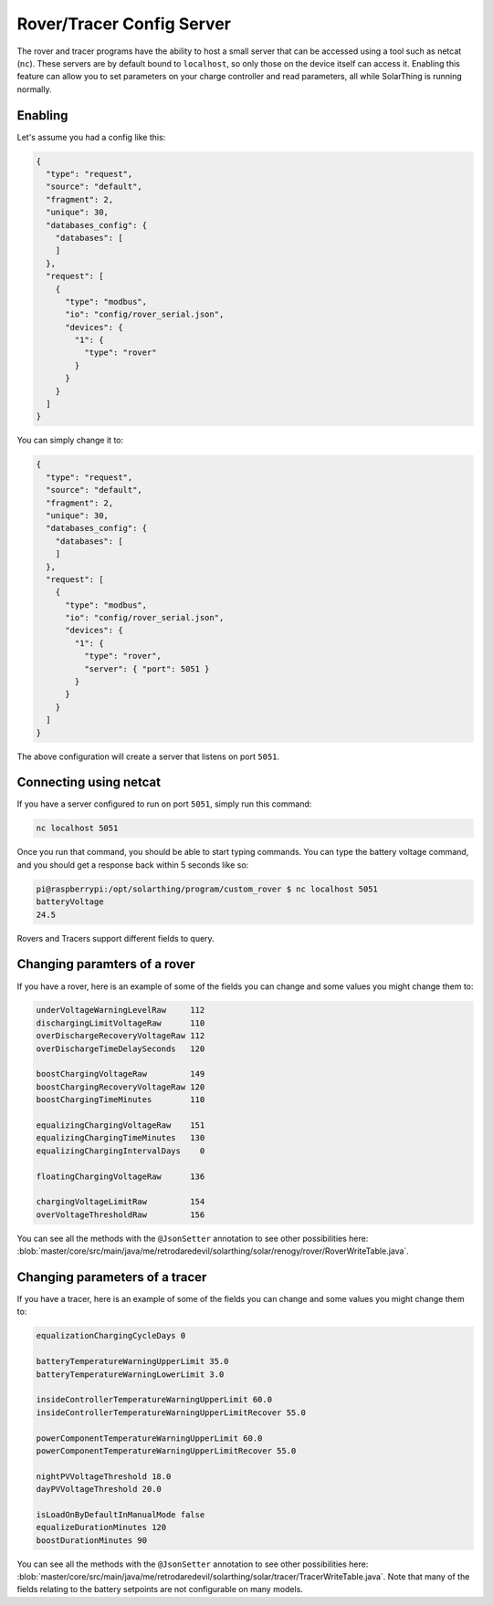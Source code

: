 Rover/Tracer Config Server
=================================

The rover and tracer programs have the ability to host a small server that can be accessed using a tool such as netcat (``nc``).
These servers are by default bound to ``localhost``, so only those on the device itself can access it.
Enabling this feature can allow you to set parameters on your charge controller and read parameters, all while SolarThing is running normally.

Enabling
-----------

Let's assume you had a config like this:

.. code-block:: json

  {
    "type": "request",
    "source": "default",
    "fragment": 2,
    "unique": 30,
    "databases_config": {
      "databases": [
      ]
    },
    "request": [
      {
        "type": "modbus",
        "io": "config/rover_serial.json",
        "devices": {
          "1": {
            "type": "rover"
          }
        }
      }
    ]
  }

You can simply change it to:

.. code-block:: json

  {
    "type": "request",
    "source": "default",
    "fragment": 2,
    "unique": 30,
    "databases_config": {
      "databases": [
      ]
    },
    "request": [
      {
        "type": "modbus",
        "io": "config/rover_serial.json",
        "devices": {
          "1": {
            "type": "rover",
            "server": { "port": 5051 }
          }
        }
      }
    ]
  }

The above configuration will create a server that listens on port ``5051``.


Connecting using netcat
--------------------------

If you have a server configured to run on port ``5051``, simply run this command:

.. code-block:: shell

    nc localhost 5051

Once you run that command, you should be able to start typing commands. You can type the battery voltage command, and you should get a response back within 5 seconds like so:

.. code-block:: console

    pi@raspberrypi:/opt/solarthing/program/custom_rover $ nc localhost 5051
    batteryVoltage
    24.5

Rovers and Tracers support different fields to query.

Changing paramters of a rover
------------------------------

If you have a rover, here is an example of some of the fields you can change and some values you might change them to:

.. code-block::

    underVoltageWarningLevelRaw     112
    dischargingLimitVoltageRaw      110
    overDischargeRecoveryVoltageRaw 112
    overDischargeTimeDelaySeconds   120

    boostChargingVoltageRaw         149
    boostChargingRecoveryVoltageRaw 120
    boostChargingTimeMinutes        110

    equalizingChargingVoltageRaw    151
    equalizingChargingTimeMinutes   130
    equalizingChargingIntervalDays    0

    floatingChargingVoltageRaw      136

    chargingVoltageLimitRaw         154
    overVoltageThresholdRaw         156

You can see all the methods with the ``@JsonSetter`` annotation to see other possibilities here: :blob:`master/core/src/main/java/me/retrodaredevil/solarthing/solar/renogy/rover/RoverWriteTable.java`.

Changing parameters of a tracer
---------------------------------

If you have a tracer, here is an example of some of the fields you can change and some values you might change them to:

.. code-block::

    equalizationChargingCycleDays 0

    batteryTemperatureWarningUpperLimit 35.0
    batteryTemperatureWarningLowerLimit 3.0

    insideControllerTemperatureWarningUpperLimit 60.0
    insideControllerTemperatureWarningUpperLimitRecover 55.0

    powerComponentTemperatureWarningUpperLimit 60.0
    powerComponentTemperatureWarningUpperLimitRecover 55.0

    nightPVVoltageThreshold 18.0
    dayPVVoltageThreshold 20.0

    isLoadOnByDefaultInManualMode false
    equalizeDurationMinutes 120
    boostDurationMinutes 90


You can see all the methods with the ``@JsonSetter`` annotation to see other possibilities here: :blob:`master/core/src/main/java/me/retrodaredevil/solarthing/solar/tracer/TracerWriteTable.java`.
Note that many of the fields relating to the battery setpoints are not configurable on many models.
